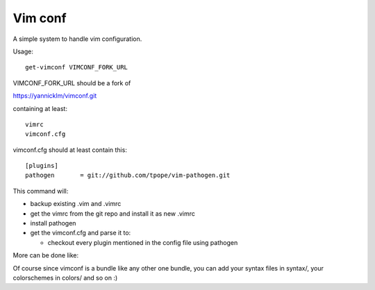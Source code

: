 Vim conf
========

A simple system to handle vim configuration.

Usage::

  get-vimconf VIMCONF_FORK_URL

VIMCONF_FORK_URL should be a fork of

https://yannicklm/vimconf.git

containing at least::

   vimrc
   vimconf.cfg


vimconf.cfg should at least contain this::

  [plugins]
  pathogen       = git://github.com/tpope/vim-pathogen.git


This command will:

* backup existing .vim and .vimrc

* get the vimrc from the git repo and install it as new .vimrc

* install pathogen

* get the vimconf.cfg and parse it to:

  * checkout every plugin mentioned in the config file using pathogen

More can be done like:

Of course since vimconf is a bundle like any other one bundle,
you can add your syntax files in syntax/, your colorschemes in
colors/ and so on :)

